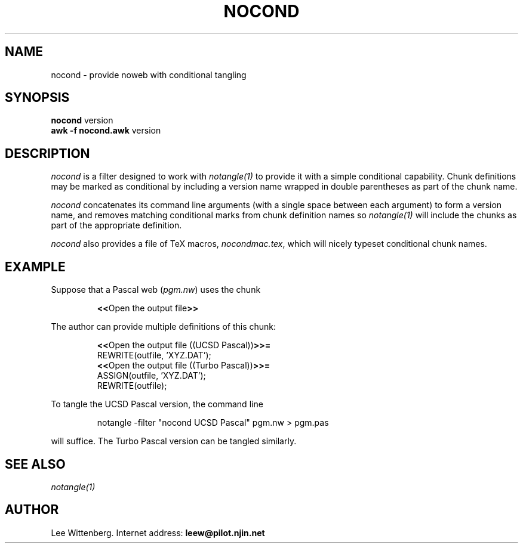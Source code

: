 .TH NOCOND 1 "local 8/1/94"
.SH NAME
nocond \- provide noweb with conditional tangling
.SH SYNOPSIS
.B nocond
version
.br
\fBawk -f nocond.awk\fP version
.SH DESCRIPTION
.I nocond
is a filter designed to work with
.I notangle(1)
to provide it with a simple
conditional capability.  Chunk definitions may be
marked as conditional by including a version name
wrapped in double parentheses as part of the chunk name.
.PP
.I nocond
concatenates its command line arguments
(with a single space between each argument) to form
a version name, and removes matching conditional marks
from chunk definition names so
.I notangle(1)
will include the chunks as part of the appropriate
definition.
.PP
.I nocond
also provides a file of TeX macros, \fInocondmac.tex\fP, which
will nicely typeset conditional chunk names.
.SH EXAMPLE
Suppose that a Pascal web (\fIpgm.nw\fP) uses the chunk
.IP
\fB<<\fPOpen the output file\fB>>\fP
.PP
The author can provide multiple definitions of this chunk:
.IP
\fB<<\fPOpen the output file ((UCSD Pascal))\fB>>=\fP
.nf
REWRITE(outfile, 'XYZ.DAT');
\fB<<\fPOpen the output file ((Turbo Pascal))\fB>>=\fP
ASSIGN(outfile, 'XYZ.DAT');
REWRITE(outfile);
.fi
.PP
To tangle the UCSD Pascal version, the command line
.IP
notangle -filter "nocond UCSD Pascal" pgm.nw > pgm.pas
.PP
will suffice.  The Turbo Pascal version can be tangled
similarly.
.SH SEE ALSO
.I notangle(1)
.SH AUTHOR
Lee Wittenberg.  Internet address: \fBleew@pilot.njin.net\fP
